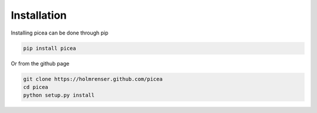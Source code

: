 Installation
============


Installing picea can be done through pip

.. code-block:: shell

    pip install picea


Or from the github page

.. code-block:: shell

    git clone https://holmrenser.github.com/picea
    cd picea
    python setup.py install